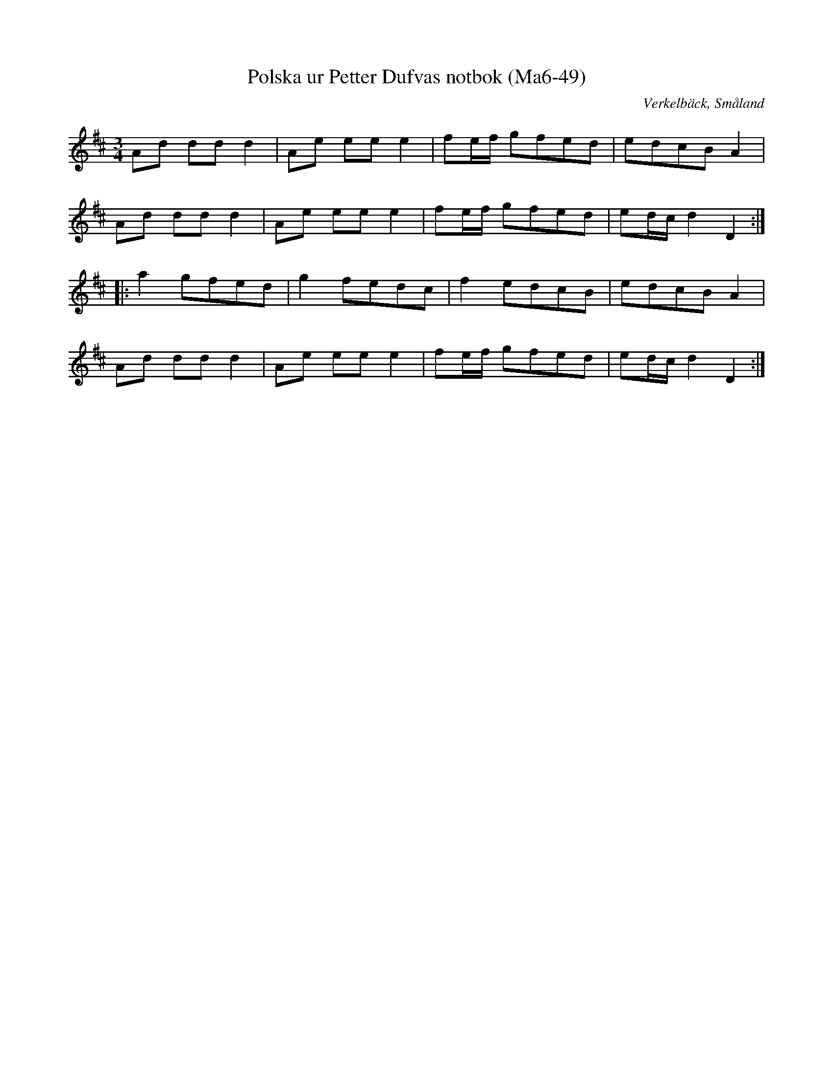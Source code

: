 %%abc-charset utf-8

X:49
T:Polska ur Petter Dufvas notbok (Ma6-49)
R:Polska
O:Verkelbäck, Småland
B:Petter Dufvas notbok
S:Petter Dufva
N:Smus Ma6 bild 51
M:3/4
L:1/8
K:D
Ad dd d2|Ae ee e2|fe/f/ gfed|edcB A2|
Ad dd d2|Ae ee e2|fe/f/ gfed|ed/c/ d2 D2:|
|:a2 gfed|g2 fedc|f2 edcB|edcB A2|
Ad dd d2|Ae ee e2|fe/f/ gfed|ed/c/ d2 D2:|


